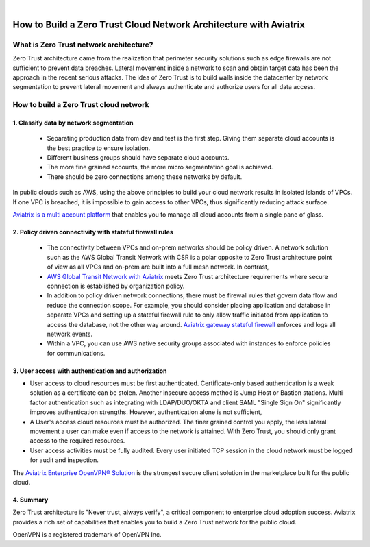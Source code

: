 .. raw:: html

    <meta name="robots" content="noindex, nofollow, noarchive, nosnippet, notranslate, noimageindex">
﻿


####################################################################
How to Build a Zero Trust Cloud Network Architecture with Aviatrix 
####################################################################

What is Zero Trust network architecture?
========================================

Zero Trust architecture came from the realization that perimeter security solutions such as edge firewalls are not
sufficient to prevent data breaches. Lateral movement inside a network to scan and obtain target data
has been the approach in the recent serious attacks. 
The idea of Zero Trust is to build walls inside the datacenter by network segmentation to 
prevent lateral movement and always authenticate and authorize users for all data access.  


How to build a Zero Trust cloud network 
======================================================

1. Classify data by network segmentation 
------------------------------------------

 - Separating production data from dev and test is the first step. Giving them separate cloud accounts is the best practice to ensure isolation. 

 - Different business groups should have separate cloud accounts. 

 - The more fine grained accounts, the more micro segmentation goal is achieved.

 - There should be zero connections among these networks by default. 

In public clouds such as AWS, using the above principles to build your cloud network results in isolated islands of VPCs. If one VPC is breached,
it is impossible to gain access to other VPCs, thus significantly reducing attack surface. 

`Aviatrix is a multi account platform <http://docs.aviatrix.com/StartUpGuides/aviatrix-cloud-controller-startup-guide.html>`_ that enables you to manage all cloud accounts from a single pane of glass. 


2. Policy driven connectivity with stateful firewall rules 
------------------------------------------------------------

 - The connectivity between VPCs and on-prem networks should be policy driven. A network solution such as the AWS Global Transit Network with CSR is a polar opposite to Zero Trust architecture point of view as all VPCs and on-prem are built into a full mesh network. In contrast,  
 
 - `AWS Global Transit Network with Aviatrix <http://docs.aviatrix.com/Solutions/aviatrix_aws_transitvpc.html>`_ meets Zero Trust architecture requirements where secure connection is established by organization policy. 

 - In addition to policy driven network connections, there must be firewall rules that govern data flow and reduce the connection scope. For example, you should consider placing application and database in separate VPCs and setting up a stateful firewall rule to only allow traffic initiated from application to access the database, not the other way around. `Aviatrix gateway stateful firewall <http://docs.aviatrix.com/HowTos/gateway.html>`_ enforces and logs all network events. 

 - Within a VPC, you can use AWS native security groups associated with instances to enforce policies for communications.


3. User access with authentication and authorization
------------------------------------------------------

- User access to cloud resources must be first authenticated. Certificate-only based authentication is a weak solution as a certificate can be stolen. Another insecure access method is Jump Host or Bastion stations. Multi factor authentication such as integrating with LDAP/DUO/OKTA and client SAML "Single Sign On" significantly improves authentication strengths. However, authentication alone is not sufficient, 

- A User's access cloud resources must be authorized. The finer grained control you apply, the less lateral movement a user can make even if access to the network is attained. With Zero Trust, you should only grant access to the required resources. 

- User access activities must be fully audited. Every user initiated TCP session in the cloud network must be logged for audit and inspection. 

The `Aviatrix Enterprise OpenVPN® Solution <http://docs.aviatrix.com/HowTos/openvpn_features.html>`_ is the strongest secure client solution in the marketplace built for the public cloud. 

4. Summary
------------

Zero Trust architecture is "Never trust, always verify", a critical component to enterprise cloud adoption success. Aviatrix provides a rich set of capabilities that enables you to build a Zero Trust network for the public cloud. 


OpenVPN is a registered trademark of OpenVPN Inc.


.. |image2| image:: media/image5.png
   :width: 7in
   :height: 4in
   :scale: 150%

.. |image6| image:: media/image6.png
   :width: 7in
   :height: 4in
   :scale: 150%


.. add in the disqus tag

.. disqus::
